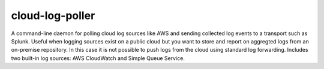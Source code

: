 cloud-log-poller
================

A command-line daemon for polling cloud log sources like AWS and sending collected log events to a transport such as Splunk. Useful when logging sources exist on a public cloud but you want to store and report on aggregted logs from an on-premise repository. In this case it is not possible to push logs from the cloud using standard log forwarding. Includes two built-in log sources: AWS CloudWatch and Simple Queue Service. 
